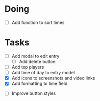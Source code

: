 * Doing
 - [ ] Add function to sort times

* Tasks
 - [ ] Add modal to edit entry
   - [ ] Add delete button
 - [ ] Add top players
 - [ ] Add time of day to entry model
 - [X] Add icons to screenshots and video links
 - [X] Add formatting to time field


 - [ ] Improve button styles
